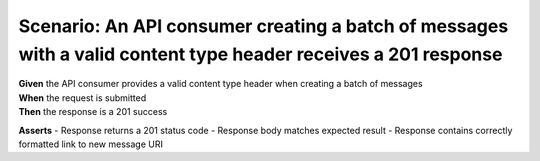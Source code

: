 Scenario: An API consumer creating a batch of messages with a valid content type header receives a 201 response
===============================================================================================================

| **Given** the API consumer provides a valid content type header when creating a batch of messages
| **When** the request is submitted
| **Then** the response is a 201 success

**Asserts**
- Response returns a 201 status code
- Response body matches expected result
- Response contains correctly formatted link to new message URI